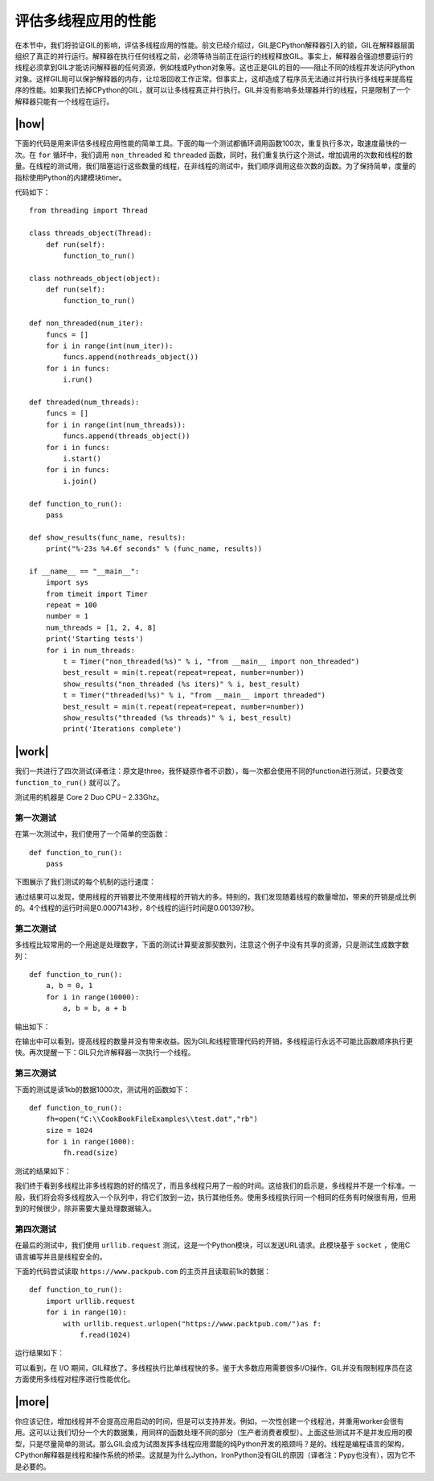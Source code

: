 评估多线程应用的性能
====================

在本节中，我们将验证GIL的影响，评估多线程应用的性能。前文已经介绍过，GIL是CPython解释器引入的锁，GIL在解释器层面组织了真正的并行运行。解释器在执行任何线程之前，必须等待当前正在运行的线程释放GIL。事实上，解释器会强迫想要运行的线程必须拿到GIL才能访问解释器的任何资源，例如栈或Python对象等。这也正是GIL的目的——阻止不同的线程并发访问Python对象。这样GIL局可以保护解释器的内存，让垃圾回收工作正常。但事实上，这却造成了程序员无法通过并行执行多线程来提高程序的性能。如果我们去掉CPython的GIL，就可以让多线程真正并行执行。GIL并没有影响多处理器并行的线程，只是限制了一个解释器只能有一个线程在运行。

|how|
-----

下面的代码是用来评估多线程应用性能的简单工具。下面的每一个测试都循环调用函数100次，重复执行多次，取速度最快的一次。在 ``for`` 循环中，我们调用 ``non_threaded`` 和 ``threaded`` 函数，同时，我们重复执行这个测试，增加调用的次数和线程的数量。在线程的测试用，我们阻塞运行这些数量的线程，在非线程的测试中，我们顺序调用这些次数的函数。为了保持简单，度量的指标使用Python的内建模块timer。

代码如下： ::

    from threading import Thread

    class threads_object(Thread):
        def run(self):
            function_to_run()

    class nothreads_object(object):
        def run(self):
            function_to_run()

    def non_threaded(num_iter):
        funcs = []
        for i in range(int(num_iter)):
            funcs.append(nothreads_object())
        for i in funcs:
            i.run()

    def threaded(num_threads):
        funcs = []
        for i in range(int(num_threads)):
            funcs.append(threads_object())
        for i in funcs:
            i.start()
        for i in funcs:
            i.join()

    def function_to_run():
        pass

    def show_results(func_name, results):
        print("%-23s %4.6f seconds" % (func_name, results))

    if __name__ == "__main__":
        import sys
        from timeit import Timer
        repeat = 100
        number = 1
        num_threads = [1, 2, 4, 8]
        print('Starting tests')
        for i in num_threads:
            t = Timer("non_threaded(%s)" % i, "from __main__ import non_threaded")
            best_result = min(t.repeat(repeat=repeat, number=number))
            show_results("non_threaded (%s iters)" % i, best_result)
            t = Timer("threaded(%s)" % i, "from __main__ import threaded")
            best_result = min(t.repeat(repeat=repeat, number=number))
            show_results("threaded (%s threads)" % i, best_result)
            print('Iterations complete')

|work|
------

我们一共进行了四次测试(译者注：原文是three，我怀疑原作者不识数），每一次都会使用不同的function进行测试，只要改变 ``function_to_run()`` 就可以了。

测试用的机器是 Core 2 Duo CPU – 2.33Ghz。

第一次测试
''''''''''

在第一次测试中，我们使用了一个简单的空函数： ::

    def function_to_run():
        pass

下图展示了我们测试的每个机制的运行速度：

.. image:: ../images/Page-90-Image-16.png

通过结果可以发现，使用线程的开销要比不使用线程的开销大的多。特别的，我们发现随着线程的数量增加，带来的开销是成比例的。4个线程的运行时间是0.0007143秒，8个线程的运行时间是0.001397秒。

第二次测试
''''''''''

多线程比较常用的一个用途是处理数字，下面的测试计算斐波那契数列，注意这个例子中没有共享的资源，只是测试生成数字数列：  ::

    def function_to_run():
        a, b = 0, 1
        for i in range(10000):
            a, b = b, a + b

输出如下：

.. image:: ../images/Page-91-Image-17.png

在输出中可以看到，提高线程的数量并没有带来收益。因为GIL和线程管理代码的开销，多线程运行永远不可能比函数顺序执行更快。再次提醒一下：GIL只允许解释器一次执行一个线程。

第三次测试
''''''''''

下面的测试是读1kb的数据1000次，测试用的函数如下： ::

    def function_to_run():
        fh=open("C:\\CookBookFileExamples\\test.dat","rb")
        size = 1024
        for i in range(1000):
            fh.read(size)

测试的结果如下：

.. image:: ../images/Page-92-Image-18.png

我们终于看到多线程比非多线程跑的好的情况了，而且多线程只用了一般的时间。这给我们的启示是，多线程并不是一个标准。一般，我们将会将多线程放入一个队列中，将它们放到一边，执行其他任务。使用多线程执行同一个相同的任务有时候很有用，但用到的时候很少，除非需要大量处理数据输入。

第四次测试
''''''''''

在最后的测试中，我们使用 ``urllib.request`` 测试，这是一个Python模块，可以发送URL请求。此模块基于 ``socket`` ，使用C语言编写并且是线程安全的。

下面的代码尝试读取 ``https://www.packpub.com`` 的主页并且读取前1k的数据： ::

    def function_to_run():
        import urllib.request
        for i in range(10):
            with urllib.request.urlopen("https://www.packtpub.com/")as f:
                f.read(1024)

运行结果如下：

.. image:: ../images/Page-93-Image-19.png

可以看到，在 I/O 期间，GIL释放了。多线程执行比单线程快的多。鉴于大多数应用需要很多I/O操作，GIL并没有限制程序员在这方面使用多线程对程序进行性能优化。

|more|
------

你应该记住，增加线程并不会提高应用启动的时间，但是可以支持并发。例如，一次性创建一个线程池，并重用worker会很有用。这可以让我们切分一个大的数据集，用同样的函数处理不同的部分（生产者消费者模型）。上面这些测试并不是并发应用的模型，只是尽量简单的测试。那么GIL会成为试图发挥多线程应用潜能的纯Python开发的瓶颈吗？是的。线程是编程语言的架构，CPython解释器是线程和操作系统的桥梁。这就是为什么Jython，IronPython没有GIL的原因（译者注：Pypy也没有），因为它不是必要的。
